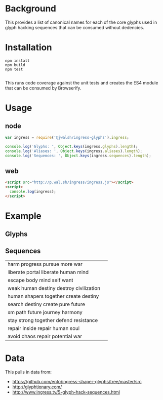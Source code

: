 * Background

This provides a list of canonical names for each of the core glyphs used
in glyph hacking sequences that can be consumed without dedencies.

* Installation

#+BEGIN_SRC shell-command
npm install
npm build
npm test

#+END_SRC

This runs code coverage against the unit tests and creates the ES4
module that can be consumed by Browserify.

* Usage

** node

#+BEGIN_SRC javascript
var ingress = require('@jwalsh/ingress-glyphs').ingress;

console.log('Glyphs: ', Object.keys(ingress.glyphs).length);
console.log('Aliases: ', Object.keys(ingress.aliases).length);
console.log('Sequences: ', Object.keys(ingress.sequences).length);

#+END_SRC

** web 

#+BEGIN_SRC html
<script src="http://p.wal.sh/ingress/ingress.js"></script>
<script>
  console.log(ingress);
</script>

#+END_SRC

* Example 

** Glyphs

[[./example/public/abandon.png]]
[[./example/public/accept.png]]
[[./example/public/adapt.png]]
[[./example/public/advance.png]]
[[./example/public/after.png]]
[[./example/public/again.png]]
[[./example/public/all.png]]
[[./example/public/answer.png]]
[[./example/public/attack.png]]
[[./example/public/avoid.png]]
[[./example/public/barrier.png]]
[[./example/public/before.png]]
[[./example/public/begin.png]]
[[./example/public/body.png]]
[[./example/public/breathe.png]]
[[./example/public/capture.png]]
[[./example/public/change.png]]
[[./example/public/chaos.png]]
[[./example/public/chase.png]]
[[./example/public/civilization.png]]
[[./example/public/clear.png]]
[[./example/public/clear_all.png]]
[[./example/public/complex.png]]
[[./example/public/conflict.png]]
[[./example/public/consequence.png]]
[[./example/public/contemplate.png]]
[[./example/public/courage.png]]
[[./example/public/create.png]]
[[./example/public/creativity.png]]
[[./example/public/danger.png]]
[[./example/public/data.png]]
[[./example/public/defend.png]]
[[./example/public/destination.png]]
[[./example/public/destiny.png]]
[[./example/public/destroy.png]]
[[./example/public/deteriorate.png]]
[[./example/public/die.png]]
[[./example/public/difficult.png]]
[[./example/public/discover.png]]
[[./example/public/easy.png]]
[[./example/public/end.png]]
[[./example/public/enlightened.png]]
[[./example/public/enlightenment.png]]
[[./example/public/equal.png]]
[[./example/public/escape.png]]
[[./example/public/evolution.png]]
[[./example/public/failure.png]]
[[./example/public/fear.png]]
[[./example/public/follow.png]]
[[./example/public/forget.png]]
[[./example/public/future.png]]
[[./example/public/gain.png]]
[[./example/public/grow.png]]
[[./example/public/harm.png]]
[[./example/public/harmony.png]]
[[./example/public/have.png]]
[[./example/public/help.png]]
[[./example/public/hide.png]]
[[./example/public/human.png]]
[[./example/public/i.png]]
[[./example/public/idea.png]]
[[./example/public/ignore.png]]
[[./example/public/imperfect.png]]
[[./example/public/improve.png]]
[[./example/public/impure.png]]
[[./example/public/intelligence.png]]
[[./example/public/interrupt.png]]
[[./example/public/journey.png]]
[[./example/public/knowledge.png]]
[[./example/public/lead.png]]
[[./example/public/legacy.png]]
[[./example/public/less.png]]
[[./example/public/liberate.png]]
[[./example/public/lie.png]]
[[./example/public/lose.png]]
[[./example/public/message.png]]
[[./example/public/mind.png]]
[[./example/public/more.png]]
[[./example/public/mystery.png]]
[[./example/public/nature.png]]
[[./example/public/new.png]]
[[./example/public/not.png]]
[[./example/public/nourish.png]]
[[./example/public/old.png]]
[[./example/public/open_all.png]]
[[./example/public/outside.png]]
[[./example/public/past.png]]
[[./example/public/path.png]]
[[./example/public/perfection.png]]
[[./example/public/perspective.png]]
[[./example/public/portal.png]]
[[./example/public/potential.png]]
[[./example/public/presence.png]]
[[./example/public/present.png]]
[[./example/public/pure.png]]
[[./example/public/pursue.png]]
[[./example/public/question.png]]
[[./example/public/react.png]]
[[./example/public/rebel.png]]
[[./example/public/recharge.png]]
[[./example/public/reduce.png]]
[[./example/public/reincarnate.png]]
[[./example/public/resist.png]]
[[./example/public/resistance.png]]
[[./example/public/restraint.png]]
[[./example/public/retreat.png]]
[[./example/public/safety.png]]
[[./example/public/save.png]]
[[./example/public/search.png]]
[[./example/public/see.png]]
[[./example/public/self.png]]
[[./example/public/separate.png]]
[[./example/public/shaper_human.png]]
[[./example/public/shapers.png]]
[[./example/public/share.png]]
[[./example/public/simple.png]]
[[./example/public/soul.png]]
[[./example/public/stay.png]]
[[./example/public/strong.png]]
[[./example/public/technology.png]]
[[./example/public/together.png]]
[[./example/public/truth.png]]
[[./example/public/unbounded.png]]
[[./example/public/use.png]]
[[./example/public/victory.png]]
[[./example/public/want.png]]
[[./example/public/we.png]]
[[./example/public/weak.png]]
[[./example/public/worth.png]]
[[./example/public/xm.png]]
[[./example/public/you.png]]

** Sequences 

| harm progress pursue more war | [[./example/public/harm.png]][[./example/public/evolution.png]][[./example/public/pursue.png]][[./example/public/more.png]][[./example/public/attack.png]] |
| liberate portal liberate human mind | [[./example/public/liberate.png]][[./example/public/portal.png]][[./example/public/liberate.png]][[./example/public/human.png]][[./example/public/mind.png]] |
| escape body mind self want | [[./example/public/escape.png]][[./example/public/body.png]][[./example/public/mind.png]][[./example/public/self.png]][[./example/public/want.png]] |
| weak human destiny destroy civilization | [[./example/public/weak.png]][[./example/public/human.png]][[./example/public/destiny.png]][[./example/public/destroy.png]][[./example/public/civilization.png]] |
| human shapers together create destiny | [[./example/public/human.png]][[./example/public/shapers.png]][[./example/public/together.png]][[./example/public/create.png]][[./example/public/destiny.png]] |
| search destiny create pure future | [[./example/public/search.png]][[./example/public/destiny.png]][[./example/public/create.png]][[./example/public/pure.png]][[./example/public/future.png]] |
| xm path future journey harmony | [[./example/public/xm.png]][[./example/public/path.png]][[./example/public/future.png]][[./example/public/journey.png]][[./example/public/harmony.png]] |
| stay strong together defend resistance | [[./example/public/stay.png]][[./example/public/strong.png]][[./example/public/together.png]][[./example/public/defend.png]][[./example/public/resist.png]] |
| repair inside repair human soul | [[./example/public/recharge.png]][[./example/public/not.png]][[./example/public/recharge.png]][[./example/public/human.png]][[./example/public/soul.png]] |
| avoid chaos repair potential war | [[./example/public/avoid.png]][[./example/public/chaos.png]][[./example/public/recharge.png]][[./example/public/potential.png]][[./example/public/attack.png]] |


* Data

This pulls in data from:

- https://github.com/ento/ingress-shaper-glyphs/tree/master/src
- http://glyphtionary.com/
- http://www.ingress.tv/5-glyph-hack-sequences.html

